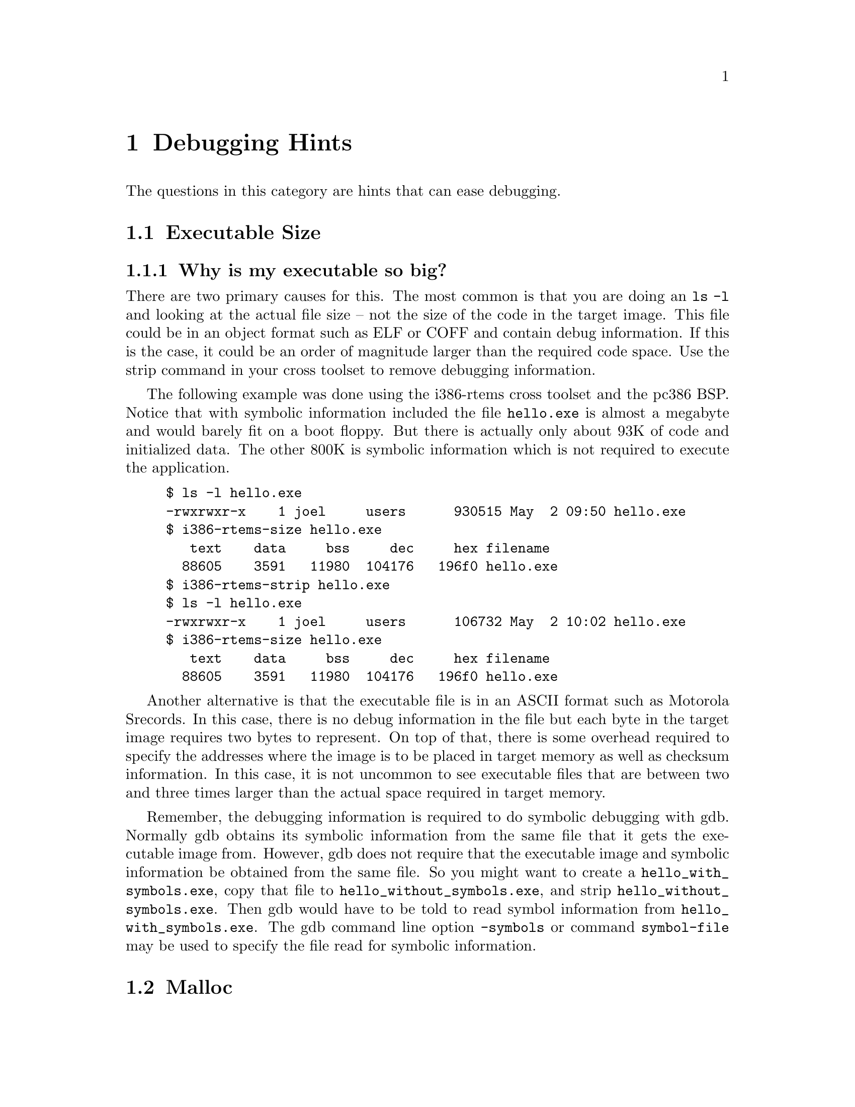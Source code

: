 @c
@c  COPYRIGHT (c) 1988-2002.
@c  On-Line Applications Research Corporation (OAR).
@c  All rights reserved.
@c
@c  $Id$
@c


@node Debugging Hints, Executable Size, , Top

@chapter Debugging Hints
@ifinfo
@menu
* Executable Size::
* Malloc::
* How do I determine how much memory is left?::
* How do I convert an executable to IEEE-695?::
@end menu
@end ifinfo

The questions in this category are hints that can ease debugging.


@node Executable Size, Why is my executable so big?, Debugging Hints, Debugging Hints

@section Executable Size
@ifinfo
@menu
* Why is my executable so big?::
@end menu
@end ifinfo


@node Why is my executable so big?, Malloc, Executable Size, Executable Size

@subsection Why is my executable so big?

There are two primary causes for this.  The most common is that
you are doing an @code{ls -l} and looking at the actual file
size -- not the size of the code in the target image.  This
file could be in an object format such as ELF or COFF and
contain debug information.  If this is the case, it could
be an order of magnitude larger than the required code space.
Use the strip command in your cross toolset to remove debugging
information.

The following example was done using the i386-rtems cross toolset
and the pc386 BSP.  Notice that with symbolic information included
the file @code{hello.exe} is almost a megabyte and would barely fit
on a boot floppy.  But there is actually only about 93K of code
and initialized data.  The other 800K is symbolic information
which is not required to execute the application.

@example
$ ls -l hello.exe
-rwxrwxr-x    1 joel     users      930515 May  2 09:50 hello.exe
$ i386-rtems-size hello.exe
   text	   data	    bss	    dec	    hex	filename
  88605	   3591	  11980	 104176	  196f0	hello.exe
$ i386-rtems-strip hello.exe
$ ls -l hello.exe
-rwxrwxr-x    1 joel     users      106732 May  2 10:02 hello.exe
$ i386-rtems-size hello.exe
   text	   data	    bss	    dec	    hex	filename
  88605	   3591	  11980	 104176	  196f0	hello.exe
@end example

Another alternative is that the executable file is in an ASCII
format such as Motorola Srecords.  In this case, there is
no debug information in the file but each byte in the target
image requires two bytes to represent.  On top of that, there
is some overhead required to specify the addresses where the image
is to be placed in target memory as well as checksum information.
In this case, it is not uncommon to see executable files
that are between two and three times larger than the actual
space required in target memory.

Remember, the debugging information is required to do symbolic
debugging with gdb.  Normally gdb obtains its symbolic information
from the same file that it gets the executable image from.  However,
gdb does not require that the executable image and symbolic
information be obtained from the same file.  So you might
want to create a @code{hello_with_symbols.exe}, copy that
file to @code{hello_without_symbols.exe}, and strip
@code{hello_without_symbols.exe}.  Then gdb would have to
be told to read symbol information from @code{hello_with_symbols.exe}.
The gdb command line option @code{-symbols} or command
@code{symbol-file} may be used to specify the file read
for symbolic information.



@node Malloc, Is malloc reentrant?, Why is my executable so big?, Debugging Hints

@section Malloc
@ifinfo
@menu
* Is malloc reentrant?::
* When is malloc initialized?::
@end menu
@end ifinfo


@node Is malloc reentrant?, When is malloc initialized?, Malloc, Malloc

@subsection Is malloc reentrant?

Yes.  The RTEMS Malloc implementation is reentrant.  It is
implemented as calls to the Region Manager in the Classic API.


@node When is malloc initialized?, How do I determine how much memory is left?, Is malloc reentrant?, Malloc

@subsection When is malloc initialized?

During BSP initialization, the @code{bsp_libc_init} routine
is called.  This routine initializes the heap as well as
the RTEMS system call layer (open, read, write, etc.) and
the RTEMS reentrancy support for the Cygnus newlib Standard C
Library.

The @code{bsp_libc_init} routine is passed the size and starting
address of the memory area to be used for the program heap as well
as the amount of memory to ask @code{sbrk} for when the heap is
exhausted.  For most BSPs, all memory available is placed in the
program heap thus it can not be extended dynamically by calls to
@code{sbrk}.


@node How do I determine how much memory is left?, How much memory is left in the RTEMS Workspace?, When is malloc initialized?, Debugging Hints

@section How do I determine how much memory is left?
@ifinfo
@menu
* How much memory is left in the RTEMS Workspace?::
* How much memory is left in the Heap?::
@end menu
@end ifinfo

First there are two types of memory: RTEMS Workspace and Program Heap.
The RTEMS Workspace is the memory used by RTEMS to allocate control
structures for system objects like tasks and semaphores, task
stacks, and some system data structures like the ready chains.
The Program Heap is where "malloc'ed" memory comes from.

Both are essentially managed as heaps based on the Heap Manager
in the RTEMS SuperCore.  The RTEMS Workspace uses the Heap Manager
directly while the Program Heap is actually based on an RTEMS Region
from the Classic API.  RTEMS Regions are in turn based on the Heap
Manager in the SuperCore.


@node How much memory is left in the RTEMS Workspace?, How much memory is left in the Heap?, How do I determine how much memory is left?, How do I determine how much memory is left?

@subsection How much memory is left in the RTEMS Workspace?

An executive workspace overage can be fairly easily spotted with a
debugger.  Look at _Workspace_Area.  If first == last, then there is only
one free block of memory in the workspace (very likely if no task
deletions).  Then do this:

(gdb) p *(Heap_Block *)_Workspace_Area->first
$3 = @{back_flag = 1, front_flag = 68552, next = 0x1e260, previous = 0x1e25c@}

In this case, I had 68552 bytes left in the workspace.


@node How much memory is left in the Heap?, How do I convert an executable to IEEE-695?, How much memory is left in the RTEMS Workspace?, How do I determine how much memory is left?

@subsection How much memory is left in the Heap?

The C heap is a region so this should work:

(gdb) p *((Region_Control *)_Region_Information->local_table[1])->Memory->first
$9 = @{back_flag = 1, front_flag = 8058280, next = 0x7ea5b4,
  previous = 0x7ea5b0@}

In this case, the first block on the C Heap has 8,058,280 bytes left.


@node How do I convert an executable to IEEE-695?, , How much memory is left in the Heap?, Debugging Hints

@section How do I convert an executable to IEEE-695?

This section is based on an email from Andrew Bythell
<abythell@@nortelnetworks.com> in July 1999.

Using Objcopy to convert m68k-coff to IEEE did not work.  The new IEEE
object could not be read by tools like the XRay BDM Debugger.

The exact nature of this problem is beyond me, but I did narrow it down to a
problem with objcopy in binutils 2-9.1.  To no surprise, others have
discovered this problem as well, as it has been fixed in later releases.

I compiled a snapshot of the development sources from 07/26/99 and
everything now works as it should.  The development sources are at
@uref{http://sourceware.cygnus.com/binutils} (thanks Ian!)

Additional notes on converting an m68k-coff object for use with XRay (and
others):

@enumerate


@item The m68k-coff object must be built with the -gstabs+ flag.  The -g flag
alone didn't work for me.

@item Run Objcopy with the --debugging flag to copy debugging information.

@end enumerate



